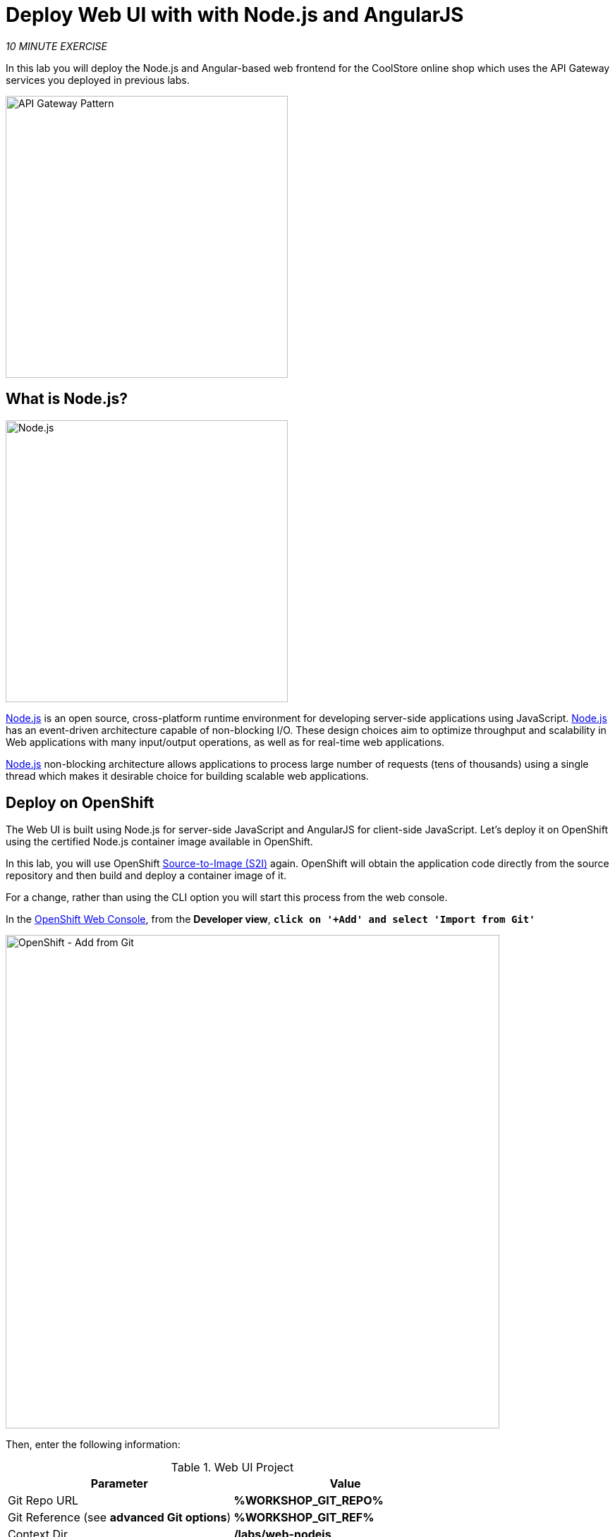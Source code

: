 :markup-in-source: verbatim,attributes,quotes
:USER_ID: %USER_ID%
:OPENSHIFT_CONSOLE_URL: https://console-openshift-console.%APPS_HOSTNAME_SUFFIX%/topology/ns/my-project{USER_ID}
:WORKSHOP_GIT_REPO: %WORKSHOP_GIT_REPO%
:WORKSHOP_GIT_REF: %WORKSHOP_GIT_REF%

= Deploy Web UI with with Node.js and AngularJS
:navtitle: Deploy Web UI with with Node.js and AngularJS

_10 MINUTE EXERCISE_

In this lab you will deploy the Node.js and Angular-based 
web frontend for the CoolStore online shop which uses the API Gateway services you deployed 
in previous labs. 

image::coolstore-arch-webui-nodejs.png[API Gateway Pattern,400]

[#what_is_nodejs]
== What is Node.js?

[sidebar]
--
image::nodejs-logo.png[Node.js, 400]

https://nodejs.org/[Node.js^] is an open source, cross-platform runtime environment for developing server-side 
applications using JavaScript. https://nodejs.org/[Node.js^] has an event-driven architecture capable of 
non-blocking I/O. These design choices aim to optimize throughput and scalability in 
Web applications with many input/output operations, as well as for real-time web applications.

https://nodejs.org/[Node.js^] non-blocking architecture allows applications to process large number of 
requests (tens of thousands) using a single thread which makes it desirable choice for building 
scalable web applications.
--


[#deploy_on_openshift]
== Deploy on OpenShift

The Web UI is built using Node.js for server-side JavaScript and AngularJS for client-side 
JavaScript. Let's deploy it on OpenShift using the certified Node.js container image available 
in OpenShift. 

In this lab, you will use OpenShift https://docs.openshift.com/container-platform/latest/cicd/builds/understanding-image-builds.html[Source-to-Image (S2I)^] again.
OpenShift will obtain the application code directly from the source repository and then build and deploy a 
container image of it.

For a change, rather than using the CLI option you will start this process from the web console.

In the {OPENSHIFT_CONSOLE_URL}[OpenShift Web Console^, role='params-link'], from the **Developer view**,
`*click on '+Add' and select 'Import from Git'*`

image::openshift-add-from-git.png[OpenShift - Add from Git, 700]

Then, enter the following information:

.Web UI Project
[%header,cols=2*]
|===
|Parameter 
|Value

|Git Repo URL
|**{WORKSHOP_GIT_REPO}**

|Git Reference (see *advanced Git options*)
|**{WORKSHOP_GIT_REF}**

|Context Dir
|**/labs/web-nodejs**

|Builder Image
|**Node.js**

|Application
|**coolstore**

|Name
|**web-coolstore**

|Create a route to the application
|**_Checked_**

|Show advanced Routing options
|**_Expand - see below_**

|===

From the advanced Routing options `*select the Secure Route option*` and set TLS termination to "Edge", so this creates an *HTTPS* route. 
like below:-

image::openshift-add-https-route.png[OpenShift - Add route, 600]

`*Click on 'Create' button*` 

Now wait a few minutes for the application to built by OpenShift and deployed to your project. In the toplogy view, 
the web application pod will not be ready until the blue ring goes dark blue.

[#test_your_service]
== Test your Service

In the {OPENSHIFT_CONSOLE_URL}[OpenShift Web Console^, role='params-link'], from the **Developer view**,
`*click on the 'Open URL' icon of the Web Service*`

image::openshift-web-topology.png[OpenShift - Web Topology, 700]

Your browser will be redirected to **your Web Service running on OpenShift**.
You should be able to see the CoolStore application with all products and their inventory status.

image::coolstore-web.png[CoolStore Shop,840]


Well done! You are ready to move on to the next lab.
